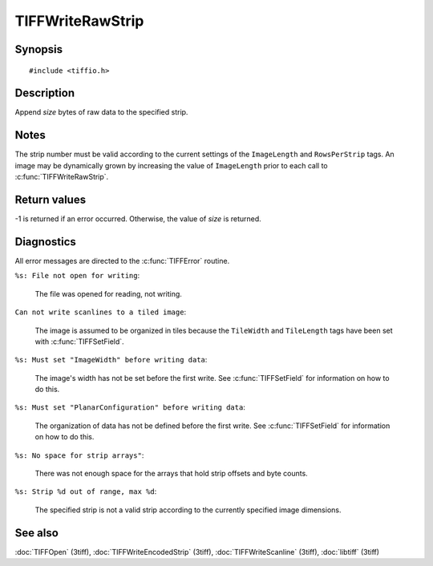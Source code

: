 TIFFWriteRawStrip
=================

Synopsis
--------

.. highlight:: c

::

    #include <tiffio.h>

.. c:function:: tsize_t TIFFWriteRawStrip(TIFF* tif, tstrip_t strip, tdata_t buf, tsize_t size)

Description
-----------

Append *size* bytes of raw data to the specified strip.

Notes
-----

The strip number must be valid according to the current settings of the
``ImageLength`` and ``RowsPerStrip`` tags.
An image may be dynamically grown by increasing the value of
``ImageLength`` prior to each call to :c:func:`TIFFWriteRawStrip`.

Return values
-------------

-1 is returned if an error occurred.  Otherwise, the value of *size* is
returned.

Diagnostics
-----------

All error messages are directed to the :c:func:`TIFFError` routine.

``%s: File not open for writing``:

  The file was opened for reading, not writing.

``Can not write scanlines to a tiled image``:

  The image is assumed to be organized in tiles because the
  ``TileWidth`` and ``TileLength`` tags have been set with
  :c:func:`TIFFSetField`.

``%s: Must set "ImageWidth" before writing data``:

  The image's width has not be set before the first write.
  See :c:func:`TIFFSetField` for information on how to do this.

``%s: Must set "PlanarConfiguration" before writing data``:

  The organization of data has not be defined before the first write.
  See :c:func:`TIFFSetField` for information on how to do this.

``%s: No space for strip arrays"``:

  There was not enough space for the arrays that hold strip
  offsets and byte counts.

``%s: Strip %d out of range, max %d``:

  The specified strip is not a valid strip according to the
  currently specified image dimensions.

See also
--------

:doc:`TIFFOpen` (3tiff),
:doc:`TIFFWriteEncodedStrip` (3tiff),
:doc:`TIFFWriteScanline` (3tiff),
:doc:`libtiff` (3tiff)
